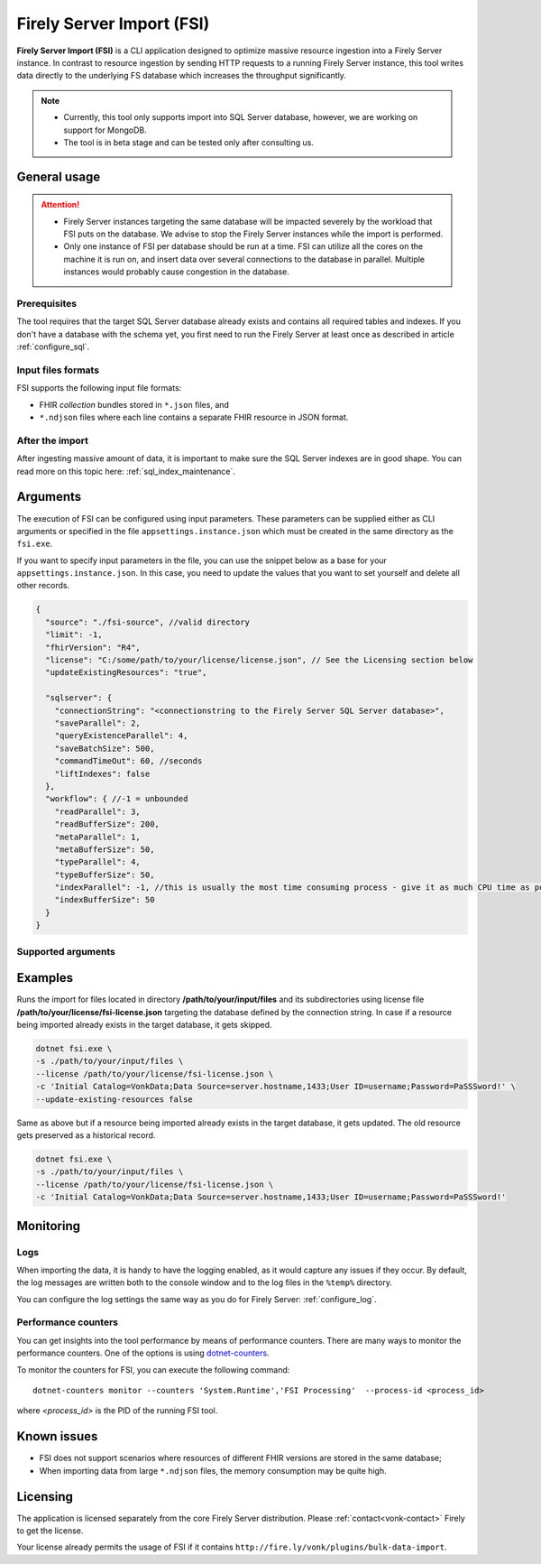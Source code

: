 .. _tool_fsi:

Firely Server Import (FSI)
==========================

**Firely Server Import (FSI)** is a CLI application designed to optimize massive resource ingestion into a Firely Server instance. In contrast to resource ingestion by sending HTTP requests to a running Firely Server instance, this tool writes data directly to the underlying FS database which increases the throughput significantly.

.. note::

    * Currently, this tool only supports import into SQL Server database, however, we are working on support for MongoDB.
    * The tool is in beta stage and can be tested only after consulting us.

.. Installation
.. ------------
.. TBD: describe the usage of dotnet install command

General usage
-------------

.. attention::

  * Firely Server instances targeting the same database will be impacted severely by the workload that FSI puts on the database. We advise to stop the Firely Server instances while the import is performed.
  * Only one instance of FSI per database should be run at a time. FSI can utilize all the cores on the machine it is run on, and insert data over several connections to the database in parallel. Multiple instances would probably cause congestion in the database.

Prerequisites
^^^^^^^^^^^^^
The tool requires that the target SQL Server database already exists and contains all required tables and indexes. If you don't have a database with the schema yet, you first need to run the Firely Server at least once as described in article :ref:`configure_sql`.


Input files formats
^^^^^^^^^^^^^^^^^^^

FSI supports the following input file formats:

* FHIR *collection* bundles stored in ``*.json`` files, and
* ``*.ndjson`` files where each line contains a separate FHIR resource in JSON format.


After the import
^^^^^^^^^^^^^^^^

After ingesting massive amount of data, it is important to make sure the SQL Server indexes are in good shape. You can read more on this topic here: :ref:`sql_index_maintenance`.

Arguments
---------

The execution of FSI can be configured using input parameters. These parameters can be supplied either as CLI arguments or specified in the file ``appsettings.instance.json`` which must be created in the same directory as the ``fsi.exe``.

If you want to specify input parameters in the file, you can use the snippet below as a base for your ``appsettings.instance.json``. In this case, you need to update the values that you want to set yourself and delete all other records.

.. code-block:: JavaScript

  {
    "source": "./fsi-source", //valid directory
    "limit": -1,
    "fhirVersion": "R4",
    "license": "C:/some/path/to/your/license/license.json", // See the Licensing section below
    "updateExistingResources": "true",
  
    "sqlserver": {
      "connectionString": "<connectionstring to the Firely Server SQL Server database>",
      "saveParallel": 2,
      "queryExistenceParallel": 4,
      "saveBatchSize": 500,
      "commandTimeOut": 60, //seconds
      "liftIndexes": false
    },
    "workflow": { //-1 = unbounded
      "readParallel": 3,
      "readBufferSize": 200,
      "metaParallel": 1,
      "metaBufferSize": 50,
      "typeParallel": 4,
      "typeBufferSize": 50,
      "indexParallel": -1, //this is usually the most time consuming process - give it as much CPU time as possible.
      "indexBufferSize": 50
    }
  }

Supported arguments
^^^^^^^^^^^^^^^^^^^

+-------------------------------------------+----------------------------------+----------+--------------------------------------------------------------------------------------------------------------------------------------------+
| CLI argument                              | Appsettings parameter name       | Required | Description                                                                                                                                |
+===========================================+==================================+==========+============================================================================================================================================+
| -f, --fhir-version <R3|R4>                | fhirVersion                      |          | FHIR version of the input                                                                                                                  |
+-------------------------------------------+----------------------------------+----------+--------------------------------------------------------------------------------------------------------------------------------------------+
| -s, --source <source>                     | source                           | yes      | Input directory for work (this directory is visited recursively including all the subdirectories)                                          |
+-------------------------------------------+----------------------------------+----------+--------------------------------------------------------------------------------------------------------------------------------------------+
| -l, --limit <limit>                       | limit                            |          | Limit the number of resources to import. Use this for testing your setup.                                                                  |
+-------------------------------------------+----------------------------------+----------+--------------------------------------------------------------------------------------------------------------------------------------------+
| --license <license>                       | license                          | yes      | Firely Server license file                                                                                                                 |
+-------------------------------------------+----------------------------------+----------+--------------------------------------------------------------------------------------------------------------------------------------------+
| --update-existing-resources <true|false>  | updateExistingResources          |          | When true, a resource is updated in the database if it already exists and a history record is created. Otherwise, an existing resource gets skipped.|
+-------------------------------------------+----------------------------------+----------+--------------------------------------------------------------------------------------------------------------------------------------------+
| -c, --connectionstring <connectionstring> | sqlServer/connectionString       | yes      | Connection string to Firely Server SQL Server database                                                                                     |
+-------------------------------------------+----------------------------------+----------+--------------------------------------------------------------------------------------------------------------------------------------------+
| --sqlPar <sqlPar>                         | sqlServer/saveParallel           |          | The # of batches to save in parallel. Depends on your bandwidth to SQL Server and its processing power.                                    |
+-------------------------------------------+----------------------------------+----------+--------------------------------------------------------------------------------------------------------------------------------------------+
| --sqlBatch <sqlBatch>                     | sqlServer/saveBatchSize          |          | The # of resources to save in each batch. SQL Server must be able to process it within the CommandTimeout.                                 |
|                                           |                                  |          | It is recommended to set this value to at least 500 for optimal performance.                                                               |
+-------------------------------------------+----------------------------------+----------+--------------------------------------------------------------------------------------------------------------------------------------------+
| --sqlTimeout <sqlTimeout>                 | sqlServer/commandTimeOut         |          | The time SQL Server is allowed to process a batch of resources.                                                                            |
+-------------------------------------------+----------------------------------+----------+--------------------------------------------------------------------------------------------------------------------------------------------+
| --sqlExistQryPar <sqlExistQryPar>         | sqlserver/queryExistenceParallel |          | The number of parallel threads querying the DB to check whether a resource exists (only when --update-existing-resources is set to false). |
+-------------------------------------------+----------------------------------+----------+--------------------------------------------------------------------------------------------------------------------------------------------+
| --sqlIndexes                              | sqlServer/liftIndexes            |          | Experimental! Removes all the indexes before the import and re-applies them afterwards.                                                    |
+-------------------------------------------+----------------------------------+----------+--------------------------------------------------------------------------------------------------------------------------------------------+
| --readPar <readPar>                       | workflow/readParallel            |          | Number of threads to read from the source. Reading is quite fast so it need not be high.                                                   |
+-------------------------------------------+----------------------------------+----------+--------------------------------------------------------------------------------------------------------------------------------------------+
| --readBuffer <readBuffer>                 | workflow/readBufferSize          |          | Number of resources to buffer after reading.                                                                                               |
+-------------------------------------------+----------------------------------+----------+--------------------------------------------------------------------------------------------------------------------------------------------+
| --metaPar <metaPar>                       | workflow/metaParallel            |          | Number of threads to assign metadata. Should be higher than ReadParallel.                                                                  |
+-------------------------------------------+----------------------------------+----------+--------------------------------------------------------------------------------------------------------------------------------------------+
| --metaBuffer <metaBuffer>                 | workflow/metaBufferSize          |          | Number of resources to buffer for assigning metadata.                                                                                      |
+-------------------------------------------+----------------------------------+----------+--------------------------------------------------------------------------------------------------------------------------------------------+
| --typePar <typePar>                       | workflow/typeParallel            |          | Number of threads to add type information. Should be higher than ReadParallel.                                                             |
+-------------------------------------------+----------------------------------+----------+--------------------------------------------------------------------------------------------------------------------------------------------+
| --typeBuffer <typeBuffer>                 | workflow/typeBufferSize          |          | Number of resources to buffer for adding type information.                                                                                 |
+-------------------------------------------+----------------------------------+----------+--------------------------------------------------------------------------------------------------------------------------------------------+
| --indexPar <indexPar>                     | workflow/indexParallel           |          | Number of threads to index the search parameters. This is typically the most resource intensive step and should have the most threads.     |
+-------------------------------------------+----------------------------------+----------+--------------------------------------------------------------------------------------------------------------------------------------------+
| --indexBuffer <indexBuffer>               | workflow/indexBufferSize         |          | Number of resources to buffer for indexing the search parameters.                                                                          |
+-------------------------------------------+----------------------------------+----------+--------------------------------------------------------------------------------------------------------------------------------------------+
| --version                                 |                                  |          | Show version information                                                                                                                   |
+-------------------------------------------+----------------------------------+----------+--------------------------------------------------------------------------------------------------------------------------------------------+
| -?, -h, --help                            |                                  |          | Show help and usage information                                                                                                            |
+-------------------------------------------+----------------------------------+----------+--------------------------------------------------------------------------------------------------------------------------------------------+

Examples
--------

Runs the import for files located in directory **/path/to/your/input/files** and its subdirectories using license file **/path/to/your/license/fsi-license.json** targeting the database defined by the connection string. In case if a resource being imported already exists in the target database, it gets skipped.

.. code-block:: bash

  dotnet fsi.exe \
  -s ./path/to/your/input/files \
  --license /path/to/your/license/fsi-license.json \
  -c 'Initial Catalog=VonkData;Data Source=server.hostname,1433;User ID=username;Password=PaSSSword!' \
  --update-existing-resources false 

Same as above but if a resource being imported already exists in the target database, it gets updated. The old resource gets preserved as a historical record.

.. code-block:: bash

  dotnet fsi.exe \
  -s ./path/to/your/input/files \
  --license /path/to/your/license/fsi-license.json \
  -c 'Initial Catalog=VonkData;Data Source=server.hostname,1433;User ID=username;Password=PaSSSword!'

Monitoring
----------

Logs
^^^^

When importing the data, it is handy to have the logging enabled, as it would capture any issues if they occur. By default, the log messages are written both to the console window and to the log files in the ``%temp%`` directory.

You can configure the log settings the same way as you do for Firely Server: :ref:`configure_log`. 

Performance counters
^^^^^^^^^^^^^^^^^^^^
You can get insights into the tool performance by means of performance counters. There are many ways to monitor the performance counters. One of the options is using `dotnet-counters <https://docs.microsoft.com/en-us/dotnet/core/diagnostics/dotnet-counters>`_.

To monitor the counters for FSI, you can execute the following command:
:: 

  dotnet-counters monitor --counters 'System.Runtime','FSI Processing'  --process-id <process_id>

where *<process_id>* is the PID of the running FSI tool.


Known issues
------------

* FSI does not support scenarios where resources of different FHIR versions are stored in the same database;
* When importing data from large ``*.ndjson`` files, the memory consumption may be quite high.

Licensing
---------

The application is licensed separately from the core Firely Server distribution. Please :ref:`contact<vonk-contact>` Firely to get the license. 

Your license already permits the usage of FSI if it contains ``http://fire.ly/vonk/plugins/bulk-data-import``.

